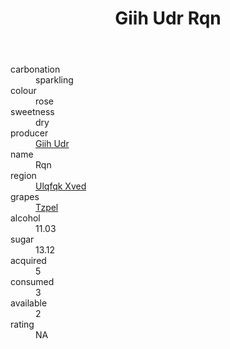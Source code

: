 :PROPERTIES:
:ID:                     d613e34c-fa0d-411c-92a4-06bda68e6b0f
:END:
#+TITLE: Giih Udr Rqn 

- carbonation :: sparkling
- colour :: rose
- sweetness :: dry
- producer :: [[id:38c8ce93-379c-4645-b249-23775ff51477][Giih Udr]]
- name :: Rqn
- region :: [[id:106b3122-bafe-43ea-b483-491e796c6f06][Ulqfqk Xved]]
- grapes :: [[id:b0bb8fc4-9992-4777-b729-2bd03118f9f8][Tzpel]]
- alcohol :: 11.03
- sugar :: 13.12
- acquired :: 5
- consumed :: 3
- available :: 2
- rating :: NA


